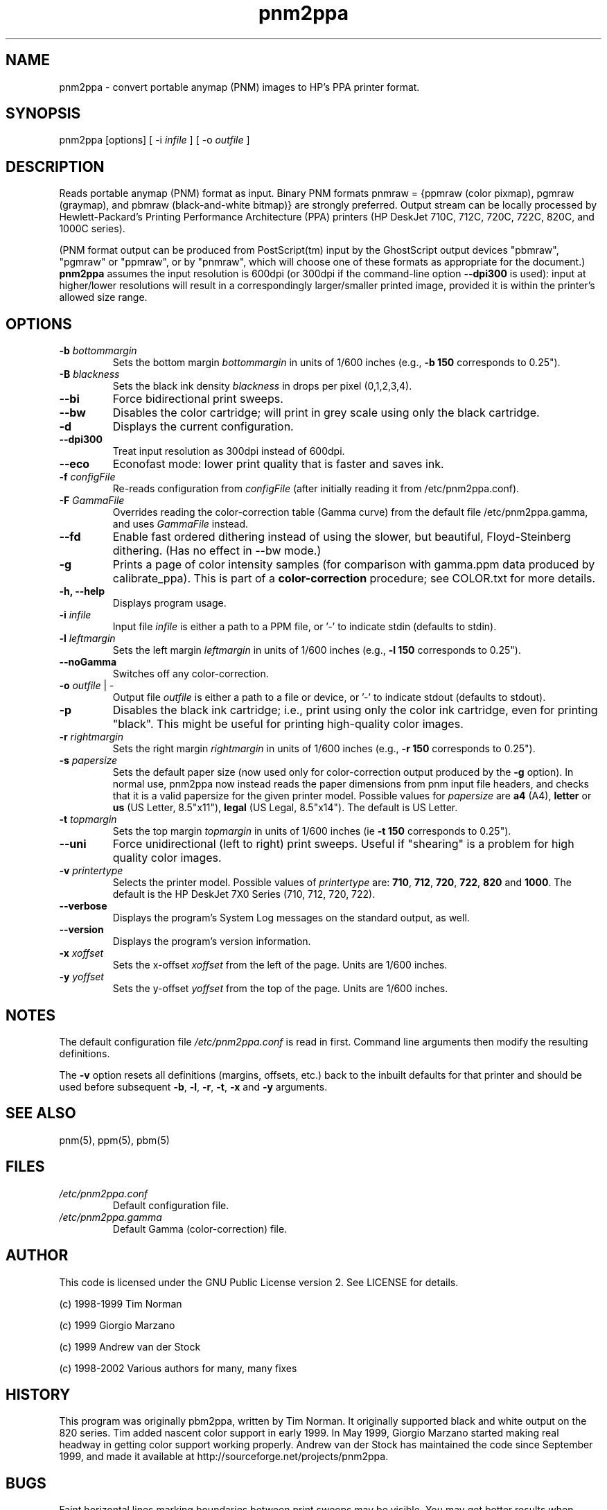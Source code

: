 .TH pnm2ppa "23 Jun 2002"
.SH NAME
pnm2ppa - convert portable anymap (PNM) images to HP's PPA printer format.
.SH SYNOPSIS
pnm2ppa [options] [ -i \fIinfile\fR ] [ -o \fIoutfile\fR ]

.SH DESCRIPTION
Reads portable anymap (PNM) format as input. Binary PNM formats pnmraw = 
{ppmraw (color pixmap), pgmraw (graymap), and pbmraw (black-and-white bitmap)}
are strongly preferred.  Output stream can be locally processed by  
Hewlett-Packard's
Printing Performance Architecture (PPA) printers (HP DeskJet 710C, 712C, 720C,
722C, 820C, and 1000C series). 
.PP
(PNM format output can be produced from PostScript(tm) input by the 
GhostScript output devices "pbmraw", "pgmraw" or "ppmraw",  or by "pnmraw", 
which will choose one of these  formats as appropriate for the document.)
\fBpnm2ppa\fP assumes the input resolution is 600dpi (or 300dpi if 
the command-line option \fB--dpi300\fP is used): input at higher/lower 
resolutions will result in a correspondingly larger/smaller printed image,
provided it is within the printer's allowed size range.
.PP

.SH OPTIONS
.\"{{{	-b bottommargin
.IP "\fB\-b \fIbottommargin\fR\fP"
Sets the bottom margin \fIbottommargin\fR in units of 1/600 inches (e.g., \fB -b 150\fP corresponds to 0.25").
.\"}}}

.\"{{{	-B blackness
.IP "\fB\-B \fIblackness\fR\fP"
Sets the black ink density \fIblackness\fR in drops per pixel (0,1,2,3,4).
.\"}}}

.\"{{{	--bi
.IP "\fB\--bi\fP"
Force bidirectional print sweeps.
.\"}}}

.\"{{{	--bw
.IP "\fB\--bw\fP"
Disables the color cartridge; will print in grey scale using only the black cartridge.
.\"}}}

.\"{{{	-d
.IP "\fB\-d\fP"
Displays the current configuration.
.\"}}}

.\"{{{	--dpi300
.IP "\fB\--dpi300\fP"
Treat input resolution as 300dpi instead of 600dpi.
.\"}}}

.\"{{{	--eco
.IP "\fB\--eco\fP"
Econofast mode: lower print quality that is faster and saves ink.
.\"}}}

.\"{{{	-f configFile
.IP "\fB\-f \fIconfigFile\fR\fP"
Re-reads configuration from \fIconfigFile\fR (after 
initially reading it from /etc/pnm2ppa.conf). 
.\"}}}

.\"{{{	-F GammaFile
.IP "\fB\-F \fIGammaFile\fR\fP"
Overrides reading the color-correction table (Gamma curve) from the default 
file /etc/pnm2ppa.gamma, and uses \fIGammaFile\fR instead.
.\"}}}

.\"{{{	--fd
.IP "\fB\--fd\fP"
Enable fast ordered dithering instead of using the slower, but beautiful, Floyd-Steinberg dithering. (Has no effect in --bw mode.)
.\"}}}

.\"{{{	-g
.IP "\fB\-g\fP"
Prints a page of color intensity samples (for comparison with gamma.ppm
data produced by calibrate_ppa).
This is part of a \fBcolor-correction\fP procedure; see COLOR.txt for more details.
.\"}}}

.\"{{{	-h, --help
.IP "\fB\-h, --help\fP"
Displays program usage.
.\"}}}

.\"{{{	-i infile
.IP "\fB\-i \fIinfile\fR\fP"
Input file \fIinfile\fR is either a path to a PPM file, or '-' to indicate stdin  (defaults to stdin).
.\"}}}

.\"{{{	-l leftmargin
.IP "\fB\-l \fIleftmargin\fR\fP"
Sets the left margin \fIleftmargin\fR in units of 1/600 inches (e.g., \fB-l 150\fP corresponds to 0.25").
.\"}}}

.\"{{{	--noGamma
.IP "\fB\--noGamma\fP"
Switches off any color-correction.
.\"}}}

.\"{{{	-o outfile | - 
.IP "\fB\-o \fIoutfile\fR | - \fP"
Output file \fIoutfile\fR is either a path to a file or device, or '-' to indicate stdout (defaults to stdout).
.\"}}}

.\"{{{	-p
.IP "\fB\-p\fP"
Disables the black ink cartridge; i.e.,  print  using only the color ink cartridge, even for printing "black".  This might be useful for printing high-quality
color  images.
.\"}}}

.\"{{{	-r rightmargin
.IP "\fB\-r \fIrightmargin\fR\fP"
Sets the right margin \fIrightmargin\fR in units of 1/600 inches (e.g., \fB-r 150\fP corresponds to 0.25").
.\"}}}

.\"{{{	-s  papersize
.IP "\fB\-s \fIpapersize\fR\fP"
Sets the default paper size (now used only for color-correction output 
produced by the \fB-g\fP option). 
In normal use, pnm2ppa now instead reads the paper dimensions from 
pnm input file headers, and 
checks that it is a valid papersize for the given printer model. 
Possible values for \fIpapersize\fR are \fBa4\fP (A4),
\fBletter\fP or \fBus\fP (US Letter, 8.5"x11"), \fBlegal\fR (US Legal,
8.5"x14").
The default is US Letter.
.\"}}}

.\"{{{	-t topmargin
.IP "\fB\-t \fItopmargin\fR\fP"
Sets the top margin \fItopmargin\fR in units of 1/600 inches (ie \fB-t 150\fP corresponds to 0.25").
.\"}}}

.\"{{{	--uni
.IP "\fB\--uni\fP"
Force unidirectional (left to right) print sweeps.  Useful if
"shearing" is a problem for high quality color images.
.\"}}}

.\"{{{	-v  printertype
.IP "\fB\-v \fIprintertype\fP"
Selects the printer model.  Possible values of \fIprintertype\fR are:
\fB710\fP, \fB712\fP, \fB720\fP, \fB722\fP, \fB820\fP and \fB1000\fP.
The default is the HP DeskJet 7X0 Series (710, 712, 720, 722).
.\"}}}

.\"{{{	--verbose
.IP "\fB\--verbose\fP"
Displays the program's System Log messages on the standard output, as well.
.\"}}}

.\"{{{	--version
.IP "\fB\--version\fP"
Displays the program's version information.
.\"}}}

.\"{{{	-x xoffset
.IP "\fB\-x \fIxoffset\fR\fP"
Sets the x-offset \fIxoffset\fR from the left of the page. Units are 1/600 inches.
.\"}}}

.\"{{{	-y yoffset
.IP "\fB\-y \fIyoffset\fR\fP"
Sets the y-offset \fIyoffset\fR from the top of the page. Units are 1/600 inches.
.\"}}}

 
.SH NOTES
The default configuration file \fI/etc/pnm2ppa.conf\fR  is read in first. Command line arguments then modify the resulting definitions.
.PP
The \fB-v\fP option resets all definitions (margins, offsets, etc.)  back to
the inbuilt defaults for that printer and should be used before subsequent
\fB-b\fP, \fB-l\fP, \fB-r\fP, \fB-t\fP, \fB-x\fP and \fB-y\fP arguments.
.SH "SEE ALSO"
pnm(5), ppm(5), pbm(5)

.SH FILES

.\"{{{	/etc/pnm2ppa.conf
.IP "\fB\fI/etc/pnm2ppa.conf\fR\fP"
Default configuration file.
.\"}}}

.\"{{{	/etc/pnm2ppa.gamma
.IP "\fB\fI/etc/pnm2ppa.gamma\fR\fP"
Default Gamma (color-correction) file.
.\"}}}

.SH AUTHOR
This code is licensed under the GNU Public License version 2. See
LICENSE for details.
.PP
(c) 1998-1999	Tim Norman
.PP
(c) 1999	Giorgio Marzano
.PP
(c) 1999	Andrew van der Stock
.PP
(c) 1998-2002	Various authors for many, many fixes
.SH HISTORY
This program was originally pbm2ppa, written by Tim Norman. It originally 
supported black and white output on the 820 series. 
Tim added nascent color support in early
1999. In May 1999, Giorgio Marzano started making real headway in getting
color support working properly. Andrew van der Stock has maintained
the code since September 1999, and  made it available at
http://sourceforge.net/projects/pnm2ppa.
.SH BUGS
Faint horizontal lines marking boundaries between print sweeps may be visible.
You may get better results when printing images, with the options:
 \fB -p --uni \fP (this may no longer apply since recent code improvements).

